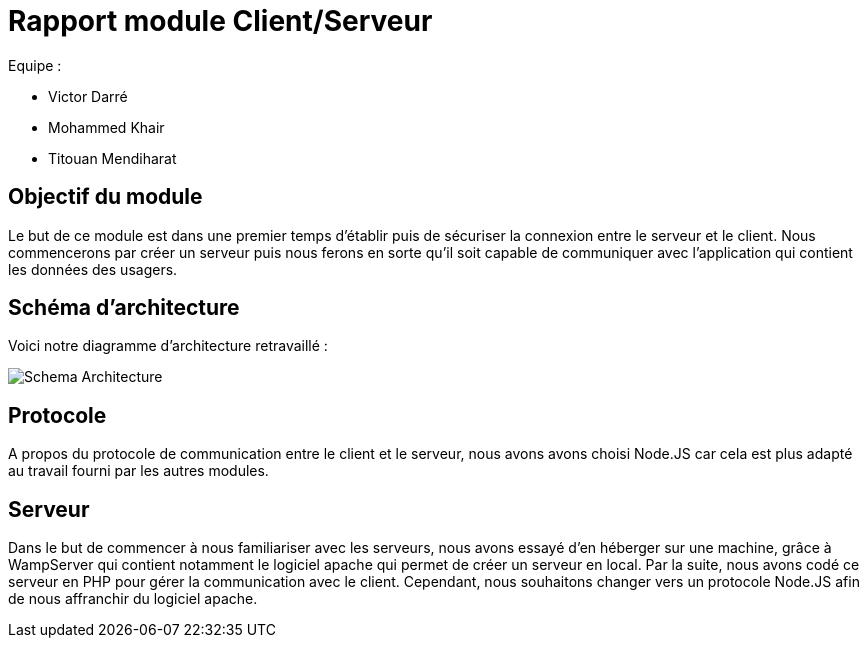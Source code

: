 = Rapport module Client/Serveur

Equipe :

* Victor Darré
* Mohammed Khair
* Titouan Mendiharat

== Objectif du module

Le but de ce module est dans une premier temps d'établir puis de sécuriser la connexion entre le serveur et le client.
Nous commencerons par créer un serveur puis nous ferons en sorte qu'il soit capable de communiquer avec l'application qui contient les données des usagers.

== Schéma d'architecture

Voici notre diagramme d'architecture retravaillé : 

image::../../images/pan2/diagramme_v2.jpg[Schema Architecture]

== Protocole

A propos du protocole de communication entre le client et le serveur, nous avons avons choisi Node.JS car cela est plus adapté au travail fourni par les autres modules.

== Serveur

Dans le but de commencer à nous familiariser avec les serveurs, nous avons essayé d'en héberger sur une machine, grâce à WampServer qui contient notamment le logiciel apache qui permet de créer un serveur en local.
Par la suite, nous avons codé ce serveur en  PHP pour gérer la communication avec le client.
Cependant, nous souhaitons changer vers un protocole Node.JS afin de nous affranchir du logiciel apache.
